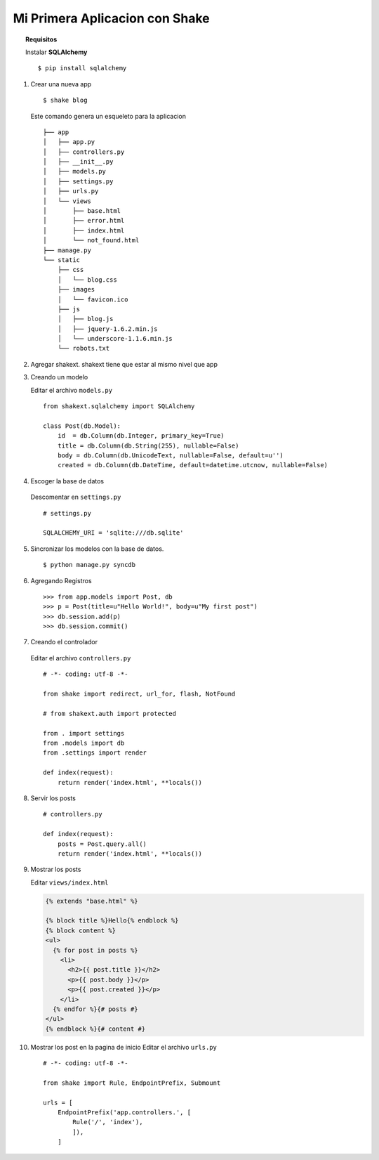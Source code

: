*******************************
Mi Primera Aplicacion con Shake
*******************************

.. topic :: Requisitos
    
    Instalar **SQLAlchemy** ::

        $ pip install sqlalchemy


1. Crear una nueva app ::

        $ shake blog

   Este comando genera un esqueleto para la aplicacion ::
   
       ├── app
       │   ├── app.py
       │   ├── controllers.py
       │   ├── __init__.py
       │   ├── models.py
       │   ├── settings.py
       │   ├── urls.py
       │   └── views
       │       ├── base.html
       │       ├── error.html
       │       ├── index.html
       │       └── not_found.html
       ├── manage.py
       └── static
           ├── css
           │   └── blog.css
           ├── images
           │   └── favicon.ico
           ├── js
           │   ├── blog.js
           │   ├── jquery-1.6.2.min.js
           │   └── underscore-1.1.6.min.js
           └── robots.txt

2. Agregar shakext. shakext tiene que estar al mismo nivel que app

3. Creando un modelo

   Editar el archivo ``models.py`` ::

      from shakext.sqlalchemy import SQLAlchemy

      class Post(db.Model):
          id  = db.Column(db.Integer, primary_key=True)
          title = db.Column(db.String(255), nullable=False)
          body = db.Column(db.UnicodeText, nullable=False, default=u'')
          created = db.Column(db.DateTime, default=datetime.utcnow, nullable=False)

4. Escoger la base de datos 
  
  Descomentar en ``settings.py`` ::
        
      # settings.py

      SQLALCHEMY_URI = 'sqlite:///db.sqlite'

5. Sincronizar los modelos con la base de datos. ::

      $ python manage.py syncdb

6. Agregando Registros ::

    >>> from app.models import Post, db
    >>> p = Post(title=u"Hello World!", body=u"My first post")
    >>> db.session.add(p)
    >>> db.session.commit()

7. Creando el controlador

  Editar el archivo ``controllers.py`` ::

      # -*- coding: utf-8 -*-

      from shake import redirect, url_for, flash, NotFound

      # from shakext.auth import protected

      from . import settings
      from .models import db
      from .settings import render

      def index(request):
          return render('index.html', **locals())

8. Servir los posts ::

    # controllers.py

    def index(request):
        posts = Post.query.all()
        return render('index.html', **locals())

9. Mostrar los posts
   
   Editar ``views/index.html``

   .. code-block:: django

      {% extends "base.html" %}
        
      {% block title %}Hello{% endblock %}
      {% block content %}
      <ul>
        {% for post in posts %}
          <li>
            <h2>{{ post.title }}</h2>
            <p>{{ post.body }}</p>
            <p>{{ post.created }}</p>
          </li>
        {% endfor %}{# posts #}
      </ul>
      {% endblock %}{# content #}

10. Mostrar los post en la pagina de inicio
    Editar el archivo ``urls.py`` ::

        # -*- coding: utf-8 -*-

        from shake import Rule, EndpointPrefix, Submount

        urls = [
            EndpointPrefix('app.controllers.', [
                Rule('/', 'index'),
                ]),
            ]
